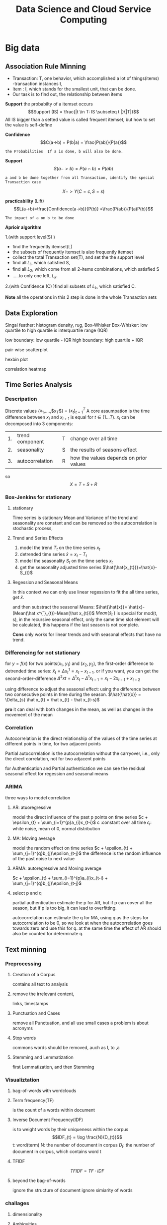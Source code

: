 #+TITLE: Data Science and Cloud Service Computing
#+OPTIONS: num:t
#+STARTUP: overview
* Big data
** Association Rule Minning
- Transaction: T, one behavior, which accomplished a lot of things(items)
  -transaction instances t,
- Item : I, which stands for the smallest unit, that can be done.
- Our task is to find out, the relationship between items

*Support*
the probabilty of a itemset occurs
$$Support (IS) = \frac{|t \in T: IS \subseteq t |}{|T|}$$
All IS bigger than a setted value is called frequent itemset,
but how to set the value is self-define



*Confidence*
$$C(a->b) = P(b|a) = \frac{P(ab)}{P(a)}$$
#+begin_src 
the Probabilities  If a is done, b will also be done.
#+end_src

*Support*
$$S(a->b)=P(a\cap b) = P(ab)$$
#+begin_src 
a and b be done together from all Transaction, identify the special Transaction case
#+end_src

$$X -> Y(C=c, S=s)$$

*practicability* (Lift)
$$L(a->b)=\frac{Confidence(a->b)}{P(b)} =\frac{P(ab)}{P(a)P(b)}$$
#+begin_src 
The impact of a on b to be done
#+end_src


*Aprioir* *algorithm*

1.(with support level(S) )
- find the frequently itemset(L)
- the subsets of frequently itemset is also frequently itemset
- collect the total Transaction set(T), and set the the support level
- find all $L_{1}$, which satisfied S,
- find all $L_{2}$, which come from all 2-items combinations, which satisfied S
- .....to only one left, $L_{k}$.

2.(with Confidence (C) )find all subsets of $L_{k}$, which satisfied C.

*Note* all the operations in this 2 step is done in the whole Transaction sets

** Data Exploration
Singal feather: histogram density, rug, Box-Whisker
Box-Whisker: low quartile to high quartile is interquartile range (IQR)

low boundary: low quartile - IQR
high boundary: high quartile + IQR

pair-wise scatterplot

hexbin plot

correlation heatmap

** Time Series Analysis
*** Descripation
Discrete values  {$x_1$,....,$x_T$} = $(x_t)_{t=1}^T$
A core  assumpation is the time difference between $x_{t}$ and $x_{t+1}$ is equal for $t \in (1...T)$.
$x_{t}$ can be decomposed into 3 components:

| 1. | trend component | T | change over all time                    |
| 2. | seasonality     | S | the results of seasons effect           |
| 3. | autocorrelation | R | how the values depends on  prior values |
so   $$X = T + S + R$$
*** Box-Jenkins for stationary
**** stationary
Time series is stationary
Mean  and Variance of  the trend and seasonality  are constant and can be removed
so the autocorrelation is stochastic process, 
**** Trend and Series Effects
1. model the trend $T_{t}$ on the  time series $x_{t}$
2. detrended time series $\hat{x}=x_{t}-T_{t}$
3. model the seasonality  $S_{t}$ on the time series $x_{t}$
4. get the seasonality adjusted time series $\hat{\hat{x_{t}}}=\hat{x}-S_{t}$
**** Regession and Seasonal Means
In this context we can only use linear regession to fit the all time series, get $\hat{x}$.

and then substract the seasonal Means: $\hat{\hat{x}}= \hat{x}-(Mean(\hat x^{´}_{t})-Mean(\hat x_{t}))$
$Mean(\hat x^{´}_{t})$ is special for mod(t, s), in the recursive seasonal effect,
only the same time slot element will be calculated, this happens if
the last season is not complete.

*Cons* only works for linear trends and with seasonal effects that have no trend. 

*** Differencing for not stationary
for $y=f(x)$ for two points($x_1$, $y_1$) and ($x_2, y_2$),
the first-order difference to detrended time series:  $\hat x_{t} = \Delta x^{1}_{t}=x_{t}-x_{t-1}$.
or if you want, you can get the second-order-difference
$\Delta^{2}x_{}{t} = \Delta^{1}x_{t}-\Delta^{1}x_{t-1} = x_{t}-2x_{t-1}+x_{t-2}$

using difference to adjust the seasonal effect:
using  the difference  between two consecutive points in time during the season.
$\hat{\hat{x}} = \Delta_{s} \hat x_{t} = \hat x_{t} - \hat x_{t-s}$

*pro* it can deal with both changes in the mean, as well as changes in the movement of the mean

*** Correlation
Autocorrelation is the direct relationship of the values
of the time series at different points in time, for two adjacent points

Partial autocorrelation is the autocorrelation without the carryover,
i.e., only the direct correlation, not  for two adjacent points

for Authentication and Partial authentication we can see the
residual seasonal effect for regession and seasonal means
*** ARIMA
three ways to model correlation
**** AR: atuoregressive
model the direct influence of the past p points on time series
$c + \epsilon_{t} + \sum_{i=1}^{p}a_{i}x_{t-i}$
c :constant over all time
$\epsilon_{t}$: white noise, mean of 0, normal distribution

**** MA: Moving average
model the random effect on time series
$c + \epsilon_{t} + \sum_{j=1}^{q}b_{j}\epsilon_{t-j}$
the difference is the random influence of the past noise to next value 

**** ARMA: autoregressive and Moving average

$c + \epsilon_{t} + \sum_{i=1}^{p}a_{i}x_{t-i} + \sum_{j=1}^{q}b_{j}\epsilon_{t-j}$

**** select p and q
partial authentication estimate the p for AR, but if p can cover all the season,
but if p is too big, it can lead to overfitting.

autocorrelation can estimate the q for MA, using q as the steps for autocorrelation
to be 0, so we look at when the autocorrelation goes towards zero and use this for q.
at the same time the effect of AR should also be counted for determinate q.

** Text minning
*** Preprocessing
**** Creation of a Corpus
contains all text to analysis
**** remove the irrelevant content,
links, timestamps
**** Punctuation and Cases
remove all Punctuation, and all use small cases
a problem is about acronyms
**** Stop words
commons words should be removed, auch as I, to ,a
**** Stemming and Lemmatization
first Lemmatization, and then Stemming
*** Visualiztation
**** bag-of-words with wordclouds
**** Term frequency(TF)
is the count of a words within document
**** Inverse Document Frequency(IDF)
is to weight words by their uniqueness within the corpus
$$IDF_{t} = \log \frac{N}{D_{t}}$$
t: word(term)
N: the number of document in corpus
$D_{t}$: the number of document in corpus, which contains word t

**** TFIDF
$$TFIDF = TF \cdot IDF $$
**** beyond the bag-of-words
ignore the structure of document
ignore simiarity of words

*** challages
**** dimensionality
**** Ambiguities
* Sensor Fusion
** Sensor Dataverarbeitung
Tensor Fehler, Präzision: stochastisch
Richtigkeit: systematisch
** concepts
|----------------+-----------------------------------------------------|
| competitive    | many sensor for the same place für higher accuracy  |
| complementary  | many sensor for many places für higher completeness |
| dead reckoning | errors accumulation over previous knowlegde         |
|----------------+-----------------------------------------------------|

$$ y = H x + e $$
|----------------------+-----------------------------------------------|
| measurement equation | projects the state onto the measurement space |
| y                    | measurement                                   |
| x                    | state                                         |
| H                    | measurement matrix                            |
| e                    | measurement error                             |
|----------------------+-----------------------------------------------|

*Jacobian Matrix* one order

*Hessian Matrix*  two order

*Partial Matrix*
- $$ \frac{\partial}{\partial x}c^{T}x = \frac{\partial}{\partial x}x^{T}c  = c $$
- $$ \frac{\partial}{\partial x}x^{T}Ax = 2 Ax $$
- $$ \frac{\partial}{\partial x}Ax = \frac{\partial}{\partial x}x^{T}A = A $$

* data analysis
** statistical mothode
#+BEGIN_SRC python :results output
  from scipy import stats
  from scipy.stats import norm
  import numpy as np
  import scipy as sp
  print(sp.stats.t.ppf(0.95,6))
  print(norm.cdf([-1,0,1]))
  print(norm.cdf(np.array([-1,0,1])))
  print(norm.mean(), norm.std(), norm.var() )
  print(norm.pdf(0))
  print(norm.cdf(1.96))
  print(norm.ppf(0.975))
  print(norm.cdf(1))
  print(norm.ppf(0.841344746090))
  print(norm.sf(1-norm.cdf(1)))
  print(norm.ppf(0.9))
  print(stats.t.ppf(0.975,3))
  print(stats.t.ppf(0.975,3))

#+END_SRC

#+RESULTS:
#+begin_example
1.9431802803927816
[0.15865525 0.5        0.84134475]
[0.15865525 0.5        0.84134475]
0.0 1.0 1.0
0.3989422804014327
0.9750021048517795
1.959963984540054
0.8413447460685429
1.0000000000886762
0.4369702468636344
1.2815515655446004
3.182446305284263
3.182446305284263
#+end_example

** confidence level interval determinate
#+BEGIN_SRC python
  import numpy as np
  import scipy as sp
  import scipy.stats

  b = [8*x**0 for x in range(200)] + np.random.normal(0, 0.05, (200))


  def t_stastik(data, confidence):
      m, se = np.mean(data), sp.stats.sem(data)
      h = se*sp.stats.t.isf((1-confidence)/2. , df = (len(data)-1) )
      return m, m-h, m+h
  print(" For given data sete we have their mean  with 95% confidence level of region :",t_stastik(b,0.95))

  def mean_confidence_interval(data, confidence):
      m, se = np.mean(data), sp.stats.sem(data)
      h = se*sp.stats.t.ppf((1+confidence)/2.,len(data)-1)
      return m, m-h, m+h
  print('For data the mean  can also  be calcaleted as at 95% confidence level is :', mean_confidence_interval(b, 0.95))


#+END_SRC
** a complete ploted distribution of confidence level on t mode
#+BEGIN_SRC python
  import numpy as np
#  import seaborn as sns
  from scipy import stats
  import matplotlib.pyplot as plt

  np.random.seed(3)
  MU = 64
  sigma = 5
  size = 10
  heights = np.random.normal(MU, sigma,size)
  print("accoding to the mean and deviation we have a example of 10 rondom number : ", heights)

  mean_heights = np.mean(heights)
  deviation_heights = np.std(heights)
  SE = np.std(heights)/np.sqrt(size)

  print('99% confidence interval is :', stats.t.interval(0.99, df = size-1 , loc = mean_heights, scale=SE))
  print('90% confidence interval is :', stats.t.interval(0.90, df = size-1 , loc = mean_heights, scale=SE))
  print('80% confidence interval is :', stats.t.interval(0.80, df = size-1 , loc = mean_heights, scale=SE)) 

#+END_SRC
** a complete ploted distribution
#+BEGIN_SRC python
  import numpy as np

  sample_size = 1000
  heights = np.random.normal(MU, sigma, sample_size)
  SE = np.std(heights)/np.sqrt(sample_size)
  (l,u) = stats.norm.interval(0.95, loc = np.mean(heights), scale = SE)
  print(l,u)
  plt.hist(heights, bins = 20)
  y_height = 5
  plt.plot([l,u], [y_height, y_height], '_', color='r')
  plt.plot(np.mean(heights), y_height, 'o', color= 'b')
  plt.show()

#+END_SRC

#+RESULTS:

** a complete ploted distribution on between region

#+BEGIN_SRC python
  x = np.linspace(-5,5,100)
  y = stats.norm.pdf(x,0,1)
  plt.plot(x,y)
  plt.vlines(-1.96,0,1,colors='r',linestyles='dashed')
  plt.vlines(1.96,0,1,colors='r',linestyles='dashed')
  fill_x = np.linspace(-1.96,1.96,500)
  fill_y = stats.norm.pdf(fill_x, 0,1)
  plt.fill_between(fill_x,fill_y)
  plt.show()

#+END_SRC
** a example from internet
#+BEGIN_SRC python
  import pandas as pd
  from scipy import stats as ss
  data_url = "https://raw.githubusercontent.com/alstat/Analysis-with-Programming/master/2014/Python/Numerical-Descriptions-of-the-Data/data.csv"
  df = pd.read_csv(data_url)
  print(df.describe())
  import matplotlib.pyplot as plt
  pd.options.display.mpl_style = 'default' 
  plt.show(df.plot(kind = 'box'))

#+END_SRC
** 1 2 3 order and gauss fitting
#+BEGIN_SRC python
  import numpy as np
  import matplotlib.pyplot as plt
  from scipy import optimize
  from scipy.optimize import curve_fit


  def f_1_degree(x,A,B):
      return A*x + B

  def f_2_degree(x,A,B,C):
      return A*x**2 + B*x + C

  def f_3_degree(x,A,B,C,D):
      return A*x**3 + B*x**2 + C*x + D


  def f_gauss(x,A,B,sigma):
      return A*np.exp(-(x-B)**2/(2*sigma**2))

  def plot_figure():
      plt.figure()

      x0 = [1,2,3,4,5]
      y0 = [1,3,8,18,36]

      #plot original data
      plt.scatter(x0,y0,25,"red")

      # plot f1
      params_1, pcovariance_1 = optimize.curve_fit(f_1_degree,x0,y0)

      params_f_1, pcovariance_f_1 = curve_fit(f_1_degree,x0,y0)
      x1 = np.arange(0,6,0.01)
      y1 = params_1[0]*x1+params_1[1]
      plt.plot(x1,y1,"blue")
      print("The liear fitting for date is : y = ",params_1[1],"*x + ",params_1[0])
      print("The params uncertainies are:")
      print("a =", params_1[0], "+/-", round(pcovariance_1[0,0]**0.5,3))
      print("b =", params_1[1], "+/-", round(pcovariance_1[1,1]**0.5,3))


      #plot f2
      params_2, pcovariance_2 = curve_fit(f_2_degree,x0,y0)
      x2 = np.arange(0,6,0.01)
      y2 = params_2[0]*x1**2+params_2[1]*x1 + params_2[2]
      plt.plot(x2,y2,"green")
      print("The second order curve fitting for date is : y = " ,params_2[2],"*x² + " ,params_2[1],"*x + ",params_2[0])
      print("The params uncertainies are:")
      print("a =", params_2[0], "+/-", round(pcovariance_2[0,0]**0.5,3))
      print("a =", params_2[0], "+/-", round(pcovariance_2[0,0]**0.5,3))
      print("b =", params_2[1], "+/-", round(pcovariance_2[1,1]**0.5,3))
      print("c =", params_2[2], "+/-", round(pcovariance_2[2,2]**0.5,3))

      #plot f3
      params_3, pcovariance_3 = curve_fit(f_3_degree,x0,y0)
      x3 = np.arange(0,6,0.01)
      y3 = params_3[0]*x1**3+params_3[1]*x1**2 + params_3[2]*x1 + params_3[3]
      plt.plot(x3,y3,"purple")
      print("The second order curve fitting for date is:y =",params_3[3],"*x³+",params_2[2],"*x² + " ,params_2[1],"*x + ",params_2[0])
      print("The params uncertainies are:")
      print("a =", params_3[0], "+/-", round(pcovariance_3[0,0]**0.5,3))
      print("b =", params_3[1], "+/-", round(pcovariance_3[1,1]**0.5,3))
      print("c =", params_3[2], "+/-", round(pcovariance_3[2,2]**0.5,3))
      print("d =", params_3[3], "+/-", round(pcovariance_3[3,3]**0.5,3))

      #plot gauss
      params_gauss, pcovariance_gauss = curve_fit(f_gauss,x0,y0)
      xgauss = np.arange(0,6,0.01)
      ygauss = params_gauss[0]*np.exp(-(xgauss-params_gauss[1])**2/(2*params_gauss[2]**2))
      plt.plot(xgauss,ygauss,"black")
      print("The gauss function curve fitting for date is : y = ",params_gauss[2],"*exp{-(x-",params_gauss[1],")²/(2*sigma²) +",params_gauss[0])
      print("The params uncertainies are:")
      print("a =", params_gauss[0], "+/-", round(pcovariance_gauss[0,0]**0.5,3))
      print("mean =", params_gauss[1], "+/-", round(pcovariance_gauss[1,1]**0.5,3))
      print("std =", params_gauss[2], "+/-", round(pcovariance_gauss[2,2]**0.5,3))
 
    

      plt.title("plot for different fittign")
      plt.xlabel("x")
      plt.ylabel("y")
      plt.show()
      return

  plot_figure()


#+END_SRC
** linear fitting
#+BEGIN_SRC python
  # matplotlib inline
  import matplotlib.pyplot as plt;
  import numpy as np;
  from scipy import integrate
  from scipy.optimize import curve_fit
  import math

  #1. x axis coordinnat for 10 points data
  xmin=0.01; xmax=2; pts = 10;
  xx = np.linspace(xmin, xmax, pts);

  #2. y axis coordinnat for 10 points data
  rho = np.sqrt(1/xx) + 0.5*np.exp(xx)*xx**2;

  #plot the original data
  plt.plot(xx, rho, 'bo', label='Original data')

  #3. x axis coordinnat for 200 points fitting
  x_fine = np.linspace(xmin, xmax, 200);

  #fiting
  params, cov = np.polyfit(xx, rho, 1, cov=True)

  #to reconstruct the linear function
  bestfit_rho = params[0]*x_fine + params[1]
  plt.plot(x_fine, bestfit_rho, 'r-', lw=2, label='One order of linear fit');

  print(params)



#+END_SRC
** linear fitting with ployfit

#+BEGIN_SRC python
  # matplotlib inline
  import matplotlib.pyplot as plt;
  import numpy as np;
  from scipy import integrate
  from scipy.optimize import curve_fit
  import math

  #1. x axis coordinnat for 10 points data
  xmin=0.01; xmax=2; pts = 10;
  xx = np.linspace(xmin, xmax, pts);

  #2. y axis coordinnat for 10 points data
  rho = np.sqrt(1/xx) + 0.5*np.exp(xx)*xx**2;

  #plot the original data
  plt.plot(xx, rho, 'bo', label='Original data')

  #3. x axis coordinnat for 200 points fitting
  x_fine = np.linspace(xmin, xmax, 200);

  #fiting  it can be any order 
  params, cov = np.polyfit(xx, rho, 4, cov=True);
  p = np.poly1d(params)
  plt.plot(x_fine, p(x_fine), 'g-', lw=2, label='The Best poly1d fit');

  print(params)
  plt.xlabel('$x$');
  plt.ylabel(r'$\rho$');
  plt.legend(fontsize=13);
  plt.show()


#+END_SRC

* Hadoop
** one node installation
*** .bashrc
#+begin_src
export HADOOP_HOME=/home/cloud/hadoop-3.3.1
export HADOOP_INSTALL=$HADOOP_HOME
export HADOOP_MAPRED_HOME=$HADOOP_HOME
export HADOOP_COMMON_HOME=$HADOOP_HOME
export HADOOP_HDFS_HOME=$HADOOP_HOME
export YARN_HOME=$HADOOP_HOME
export HADOOP_COMMON_LIB_NATIVE_DIR=$HADOOP_HOME/lib/native
export PATH=$PATH:$HADOOP_HOME/sbin:$HADOOP_HOME/bin
export HADOOP_OPTS"-Djava.library.path=$HADOOP_HOME/lib/nativ"
#+end_src

*** $HADOOP_HOME/etc/hadoop/hadoop-env.sh
append to end
#+begin_src
export JAVA_HOME=/usr/lib/jvm/java-8-openjdk-amd64
#+end_src

*** $HADOOP_HOME/etc/hadoop/core-site.xml
in configuration
#+begin_src
   <property>
        <name>hadoop.tmp.dir</name>
        <value>/home/cloud/tmpdata</value>
        <description>A base for other temporary directories.</description>
    </property>
    <property>
        <name>fs.default.name</name>
        <value>hdfs://localhost:9000</value>
        <description>The name of the default file system></description>
    </property>
#+end_src

*** $HADOOP_HOME/etc/hadoop/hdfs-site.xml
in configuration
#+begin_src
<property>
  <name>dfs.data.dir</name>
  <value>/home/cloud/dfsdata/namenode</value>
</property>
<property>
  <name>dfs.data.dir</name>
  <value>/home/cloud/dfsdata/datanode</value>
</property>
<property>
  <name>dfs.replication</name>
  <value>1</value>
</property>
#+end_src

*** $HADOOP_HOME/etc/hadoop/mapred-site.xml
in configuration
#+begin_src
<property>
  <name>mapreduce.framework.name</name>
  <value>yarn</value>
</property>
#+end_src

*** $HADOOP_HOME/etc/hadoop/yarn-site.xml
#+begin_src
<property>
  <name>yarn.nodemanager.aux-services</name>
  <value>mapreduce_shuffle</value>
</property>
<property>
  <name>yarn.nodemanager.aux-services.mapreduce.shuffle.class</name>
  <value>org.apache.hadoop.mapred.ShuffleHandler</value>
</property>
<property>
  <name>yarn.resourcemanager.hostname</name>
  <value>127.0.0.1</value>
</property>
<property>
  <name>yarn.acl.enable</name>
  <value>0</value>
</property>
<property>
  <name>yarn.nodemanager.env-whitelist</name>
  <value>JAVA_HOME,HADOOP_COMMON_HOME,HADOOP_HDFS_HOME,HADOOP_CONF_DIR,CLASSPATH_PERPEND_DISTCACHE,HADOOP_YARN_HOME,HADOOP_MAPRED_HOME</value>
</property>
#+end_src

*** init nodename
#+begin_src
cd hadoop-3---
hdfs namenode -format
cd sbin
./start-dfs.sh
./start-yarn.sh
jps
#+end_src

** 3 node installation
*** GWDG deployment
|----------------+-------------+-----------------+-------------------|
| software       | .1          | .10             | .19               |
|----------------+-------------+-----------------+-------------------|
| hadoop         | hadoop1     | hadoop2         | hadoop3           |
|----------------+-------------+-----------------+-------------------|
| hostname       | project     | q3lb            | q3l               |
|----------------+-------------+-----------------+-------------------|
| HDFS Namenode  | NameNode    |                 | SecondaryNameNode |
| HDFS DataNode  | DataNode    | DataNode        | DataNode          |
|----------------+-------------+-----------------+-------------------|
| YARN ResourceM |             | ResourceManager |                   |
| YARN NodeM     | NodeManager | NodeManager     | NodeManager       |
|----------------+-------------+-----------------+-------------------|
*** .bashrc
#+begin_src
export HADOOP_HOME=/home/cloud/hadoop-3.3.1
export HADOOP_INSTALL=$HADOOP_HOME
export HADOOP_MAPRED_HOME=$HADOOP_HOME
export HADOOP_COMMON_HOME=$HADOOP_HOME
export HADOOP_HDFS_HOME=$HADOOP_HOME
export YARN_HOME=$HADOOP_HOME
export HADOOP_COMMON_LIB_NATIVE_DIR=$HADOOP_HOME/lib/native
export PATH=$PATH:$HADOOP_HOME/sbin:$HADOOP_HOME/bin
export HADOOP_OPTS"-Djava.library.path=$HADOOP_HOME/lib/nativ"
#+end_src

*** $HADOOP_HOME/etc/hadoop/hadoop-env.sh
append to end
#+begin_src
export JAVA_HOME=/usr/lib/jvm/java-8-openjdk-amd64
#+end_src
*** $HADOOP_HOME/etc/hadoop/core-site.xml
in configuration

#+begin_src
   <property>
        <name>hadoop.tmp.dir</name>
        <value>/home/cloud/hadoop-3.3.1/data</value>
        <description>A base for other temporary directories.</description>
    </property>
    <property>
        <name>fs.default.name</name>
        <value>hdfs://hostname:9000</value> watch out for inter floatip for localhost 
        <description>The name of the default file system></description>
    </property>
#+end_src
*** $HADOOP_HOME/etc/hadoop/hdfs-site.xml
in configuration
#+begin_src
<property>
  <name>dfs.data.dir</name>
  <value>/home/cloud/hahoop-3.3.1/dfsdata/namenode</value>
</property>
<property>
  <name>dfs.data.dir</name>
  <value>/home/cloud/hahoop-3.3.1/dfsdata/datanode</value>
</property>
<property>
  <name>dfs.replication</name>
  <value>3</value>
</property>
<property>
  <name>dfs.namenode.http-address</name>
  <value>*inter floatip:9870*</value>
</property>
<property>
  <name>dfs.namenode.secondary.http-address</name>
  <value>inter floatip:9868</value>
</property>



#+end_src
*** $HADOOP_HOME/etc/hadoop/yarn-site.xml
#+begin_src
<property>
  <name>yarn.nodemanager.aux-services</name>
  <value>mapreduce_shuffle</value>
</property>
<property>
  <name>yarn.nodemanager.aux-services.mapreduce.shuffle.class</name>
  <value>org.apache.hadoop.mapred.ShuffleHandler</value>
</property>
<property>
  <name>yarn.resourcemanager.hostname</name>
  <value>*inter floatip*</value>
</property>
<property>
  <name>yarn.acl.enable</name>
  <value>0</value>
</property>
<property>
  <name>yarn.nodemanager.env-whitelist</name>
  <value>JAVA_HOME,HADOOP_COMMON_HOME,HADOOP_HDFS_HOME,HADOOP_CONF_DIR,CLASSPATH_PERPEND_DISTCACHE,HADOOP_YARN_HOME,HADOOP_MAPRED_HOME</value>
</property>
#+end_src
*** $HADOOP_HOME/etc/hadoop/mapred-site.xml
in configuration
#+begin_src
<property>
  <name>mapreduce.framework.name</name>
  <value>yarn</value>
</property>
#+end_src
*** $HADOOP_HOME/etc/hadoop/wores
gwdg01
gwdg10
gwdg19
*** init nodename
#+begin_src
cd hadoop-3---
xsycn etc/hadoop
hdfs namenode -format
cd sbin
./start-dfs.sh
./start-yarn.sh
jps
#+end_src

** command
general comands
#+begin_src 
hdfs dfs -ls /
hdfs dfs -chmod 777 /testFolder
hdfs dfs -cat /tesFolder/text.txt
hdfs dfs -get hdfspath localpath
hdfs dfs -put localpath hdfspath
hdfs dfsadmin -report
hdfs fsck /
#+end_src

word example
#+begin_src 
hadoop jar share/hadoop/mapreduce/hadoop-mapreduce-examples-3.3.1.jar wordcount /input /output/
hadoop fs -cat /output/part-r-00000
cd output
hadoop fs -getmerge /hpda04-2.3-output/ out
cat out
#+end_src

** map()
map(fun <key1, val1>) -> list(<key2, val2>)
to a list of key-value pairs
all elemenet in list must have the same type
** Schuffle
schuffle(list(<key2, val2>)) -> list(<key2, list(val2)>)
** reduce
reduce (fun, list(<key2, list(val2)>)) -> list(val3)

** Limitation
1, multiple map() and reduce() must be manually specified
2, intermediary results has to be written to  the HDFS, not on memory
iterative algorithms are not very efficient with Hadoop.

* HDFS
** descripation
Hadoop distributed file system
Namenode vs Datanodes

1, high throughout with low latency
2, support large file
3, locally computation in Node, less transfer zwischen Nodes
4, resilient design for hardware failurs

* YARN
Yet Another Resource Negotiator
Resource Manager vs NodeManager
Resource Manager avoid overutilization and underutilization
The NodeManager execute tasks on the local resources
1, Client send a requirement to Resource Manager
2, Resource manager allocate container in Node Manager
3, Container in Node Manager start the application Master
4, Application Master require Resource from Resoure Manager
5, as the required Resoure is allocated, application master start the Application
* Spark
** 3 node installation
*** GWDG deployment
|----------------+-------------+-----------------+-------------------|
| floatip        | .1          | .10             | .19               |
|----------------+-------------+-----------------+-------------------|
| hostname       | gwdg01      | gwdg10          | gwdg19            |
|----------------+-------------+-----------------+-------------------|
| ip             | .8          | .5              | .10               |
|----------------+-------------+-----------------+-------------------|
| HDFS Namenode  | NameNode    |                 | SecondaryNameNode |
| HDFS DataNode  | DataNode    | DataNode        | DataNode          |
|----------------+-------------+-----------------+-------------------|
| YARN ResourceM |             | ResourceManager |                   |
| YARN NodeM     | NodeManager | NodeManager     | NodeManager       |
|----------------+-------------+-----------------+-------------------|
*** .bashrc
#+begin_src

#+end_src

** descripation
results do not  need to save in HDFS, it support in memory  executation.
Resilient Distributed Datasets RDDS
DataFrame from SparkSQL

** scala
can from binary file
can from source file
can from IDEA blugin
can from spark installation

** install
*** from source
this is a full eco system, can build a cluster by my own,
with embended scala
*** from pip
my Prof can also build a eco system in pip download file, with config in  master:
spark-submit --deploy-mode --master yarn test.py
But I can't, I can even not find conf file in pip file for pyspark,
if you still want to consturcte a cluster, use spark installation from source file,
like following

** single  master node configuration with
#+begin_src sh :results output
cat ~/Documents/spark/myown/test.py
#+end_src
#+RESULTS:
 from pyspark.sql import SparkSession
 spark = SparkSession.builder.appName("examples").getOrCreate()
 
print("hello world")

#+begin_src 
cd .../spark
./sbin/start-all
curl localhost:8080(spark-url for master)
./bin/spark-submit --master spark-url ./myown/test.py
#+end_src
test.py will be executed 

#+begin_src 
./bin/pyspark --master spark-url 
#+end_src
will open  a terminal with master configuration

** pyspark
#+begin_src
cd spark
bin/spark-submit examples/src/main/python/wordcount.py testtext.txt &> output.txt
#+end_src

* High performance Data Analysis
** concepts
High performance Data Analysis:
with parallel processing to quickly find the insights from extremely large data sets
** Chap01 overview
*** Distributed System
1. Definiation:
- Components separate located
- communicatation through passing massage between components

2. Characteristics:
- own memory
- concurrency
- locks

3. Applcation:
- cloud compuation
- internet of Things

4. Algorithm:
Consensus, Repication

5. Challages:
- Programm
- resource sharing

*** Levels of parallelism
Bit-level, Instruction level, Data level, Task level
*** Name typical applications for high-performance data analytics
1. weather forecast
2. Simulating  kernel fusion,  tokamak reactor
*** Distinguish HPDA from D/P/S computing and how these topics blend
Stricter than distributed system( strongly scalling: weak scalling)
*** Describe use-cases and challenges in the domain of D/P/S computing
Recommendation engine
*** Describe how the scientific method relies on D/P/S computing
Simulation models real systems to gain new insight
Big Data Analytics extracts insight from data
*** Name big data challenges and the typical workflow
how to deal with big data(5Vs)
Raw-> Descriptive -> Diagnostics -> Predictive -> Prescriptive
*** Recite system characteristics for distributed/parallel/computational science
*** Sketch generic D/P system architectures
** Chap02  DataModels & Data Processing Strategies
*** Define important terminology for data handling and data processing
Raw data, semantic normalization, Data management plan, Data life cycle,
data governance,  data provenance...
*** Sketch the ETL process used in data warehouses
extract from a source database,
transform with controlling, error and missing treatment, change the layout to fit
loading, integrate them into data warehouses for user
*** Sketch a typical HPDA data analysis workflow
classical: discovery, integration, exploitation
in high level,  with  SQL, java, scala, Python, with parallelism for data Exploration
*** Sketch the lambda architecture
Lambda architecture is a concept for enabling real-time processing and batch methods together.
batch layer(large scala) + serving layer
speed layer(read time)
*** Construct suitable data models for a given use-case and discuss their pro/cons
*** Define relevant semantics for data
*** data models
Concurrency, Durability, Consensus,
- relational model
- Clumnar Model (combinded relational model)(HBase)
- key-value model (BigTable)
- Documents model (MongoDB)
- Graph
** Chap03 Databases and DataWarehouses
*** relatation model 
**** Cardinality
- one to one
- one to many
- many to many
**** Normalization Form
reduces dependencies, prevents inconsistency, save space
- 1NF:  no collections in row tuples
- 2NF: no redundancy (entities of many-to-many relations are stored in separate tables)
- 3NF: no dependence between columns
- 4NF: no multiplie relationships in one table(not good for big data)
**** group by
it's done with Aggregatation(in sql or in python, both)
**** join
cross join: Cartesian product of two tables
natural jon: all combinations that are equal on their common attributes
inner join: only all condition satisfied
left join: condition strict on left
right join: condition strict on right
full join
**** Transactions
ACID
*** Define Database, DBMS, and Data Warehouse
- an organized collection of data
- software application for user to use the collected data
- a system used for reporting and data analysis,  with multidimensional data cube
*** Create a relational model for a given problem
*** Draw an ER(Entity Relational) diagram for a given relational model (and vice versa)
*** Normalize a small relational model into a redundant-free model
*** List the result of an inner join of two tables to resolve relationships
*** Formulate SQL queries for a relational model
*** Create a Star-Schema from a relational model (and formulate queries)
*** Sketch the operations for an OLAP cube
- Slice
- Dice
- Roll up
- Pivot
*** Appraise the pro/cons of OLAP vs. traditional relational model
Star-Schema: pro: simplification of query and performancd gain, emulates OLAP cube
start-Schema: cons: data integrity is not guaranteed, no natural support of many to many relations, 
*** Describe DBMS optimizations: index, bulk loading, garbage cleaning
** Chap04 Distributed Storage and Processing with Hadoop
*** hadoop
map: filter and convert all input into key-value tuples
reduce: receives all tuples with the same keys, accumulated
*** Describe the architecture and features of Apache Hadoop
- HDFS and MapReduce executation engine
- High availability,
- automatic recovery
- Replication of data
- Parallel file access
- Hierarchical namespace
- Rack-awareness
*** Formulate simple algorithms using the MapReduce programming model
*** Justify architectural decisions made in Apache Hadoop
*** Sketch the execution phases of MapReduce and describe their behavior
1. distributed code
2. determine fiels
3. map
4. combine
5. shuffle
6. partition
7. reduce
8. output
*** Describe limitations of Hadoop1 and the benefits of Hadoop2 with TEZ
- Allow modelling and execution of data processing logic
- Reconfigure dataflow graph based on data sizes and target load
- Controlled by vertex management modules
- Task and resource aware scheduling
- Pre-launch and re-use containers and caching intermediate results
- Everyone has to wait for the prozess between mapping and reducing
*** Sketch the parallel file access performed by MapReduce jobs

** Chap05 Big Data SQL using Hive
*** Compare the execution model of SQL in an RDBMS with Hive
- Table: Like in relational databases with a schema
- Partitions: table key determining the mapping to directories
- Buckets/Clusters: Data of partitions are mapped into files
  
*** Justify the features of the ORC format(Optimized Row Columnar)
 - Light-weight index stored within the file
 - Compression based on data type
 - Concurrent reads of the same file
 - Split files without scanning for markers
 - Support for adding/removal of fields
 - Partial support of table updates
 - Partial ACID support (if requested by users)
*** Apply a bloom filter on example data
Identify if an element is a member of a set with n elements
Allow false positives but not false negatives
*** Describe how tables are generally mapped to the file system hierarchy and optimizations
*** Describe how data sampling can be optimizing via the mapping of tables on HDFS
*** Sketch the mapping of a (simple) SQL query to a MapReduce job
** Chap06
*** Create a Columnar Data Model (for HBase) for a given use case
*** Justify the reasons and implications behind the HBase storage format
- medium-size object,
- stored by row key,
- cell data is kept in store files on HDFS,
- Encoding can optimize storage space

  + row keys and date
  + column family
  + Reading data
*** Describe how HBase interacts with Hive and Hadoop
*** Describe the features and namespace handling in Zookeeper
*** Create a Document Data Model (for MongDB) for a given use case
*** Provide example data (JSON) for the MongoDB data model and the queries
*** Sketch the mapping of keys to servers in MongoDB and HBase
*** Select and justify a suitable shard key for a simple use case
** Chap07
*** Define in-memory processing
Processing of data stored in memory
- Data will fit in memory
- Additional persistency is required
- Fault-tolerance is mandatory
*** Describe the basic data model of Apache Spark and the SQL extension
it based on RDDs, which are immutable tuples, (Resilient Distributed Datasets)
Computation is programmed by transformation,
lazy evaluation, all computaion is deferred until needed by actions
*** Program a simple data flow algorithm using Spark RDDs
nums = sc.parallelize(arange(1,100000))
r1 = nums.filter(lambda x: (x%2) == 1)
r1 = r1.map(lambda x:(x, x**2))
r1. = r1.reduce(lambda a,b :a * b)
*** Sketch the architecture of Spark and the roles of its components
- Transformation: map, filter, union, pipe, groupbykey, join
- Actions: reduct, count, token, frist
- Schuffle: repartation
*** Describe the execution of a simple program on the Spark architecture
** Chap08
*** Define stream processing and its basic concepts
Application for real-time continuous stream-computation for high-velocity data
Stream groupings defines how tuples are transferred
*** Describe the parallel execution of a Storm topology
the graph of the calculation represented as network,
the parallelism (tasks) is statically defined for a topology
*** Illustrate how the at-least-once processing semantics is achieved via tuple tracking
one tuple may be executed multiple time, and if error occurs, tuple restarted from Spout
 - each tuple has a tuple ID
 - Acker tracks tuple ID with hashing map
 - Ack execute each step with XOR of all derived tuple ID, if it retures value 0, retart from Spout agin
*** Describe alternatives for obtaining exactly-once semantics and their challenges
- each tuple is executed exactly once,
- provide idempotent operations
- Execute tuples strongly ordered to avoid replicated execution
- Use Storm’s transactional topology(processing phase, commit phase[stong ordering])
*** Sketch how a data flow could be parallelized and distributed across CPU nodes on an example
** Chap09
** Chap10
*** List example problems for distributed systems
Reliable broadcast, Atomic commit, Consensus, Leader election, Replication
*** Sketch the algorithms for two-phase commit 
Prepare phase, Commit phase
*** consistent hashing
manage the key/value data in distributed system
load balancing, and faul tolerant
*** Discuss semantics  when designing distributed systems
Consistency(atomicity, visibility, isolation)
Availability(Robustness, Scalability, Partition)
Durability
*** Discuss  limitations when designing distributed systems
CAP(Consistency, Available, Partition tolerance) can't meet together in a DS
*** Explain the meaning of the CAP-theorem
*** Sketch the 3-tier architecture
Presentation, Application precessing, Data management
*** Design systems using the RESTful architecture
Simplicity of the interface, Portability, Cachable, Tracable
*** Describing relevant performance factors for HPDA
Time, cost, energie, Productivity
*** Listing peak performance of relevant components
Computation, Communicatation, Input/Output devices
*** Assessing /Judging observed application performance
- Estimate the workload
- Compute the workload throughout per node, W
- Compute the Hardware capabilities P
E = W / P  
** Chap11
*** Sketching the visual analytics workflow
*** Listing optical illusions
Color, Size&Shape, Moving,Interpretation of objects,
*** Listing 5 goals of graphical displays
- show the data
- induce the viewer to think about the substance
- present many numbers in a small space
- make large data sets coherent
- serve a reasonably clear purpose
- be closely integrated with the statistical
*** Discuss the 4 guidelines for designing graphics on examples
- Use the right visualization  for data types
- Use building blocks for graphics (known plot styles)
- Reduce information to the essential part to be communicated
- Consistent use of building blocks and themes (retinal properties)
*** Describe the challenges when analyzing data
- large data volumes and velocities
- complex system and storage topologies
- understand the system behavior is difficult
- data movement of memory and CPU is costly
*** Discuss the benefit of in-situ and in-transit data analysis
- in-situ: analyze results while the applications is still running
- in-transit: analyze data while it is on the IO path
- interact with application while it runs

** Chap12
*** Sketch a typical I/O stack
*** Develop a NetCDF data model for a given use case
*** Compare the performance of different storage media
*** Sketch application types and access patterns
*** Justify the use for I/O benchmarks
Can use simple/understandable sequence of operations
May use a pattern like a realistic workloads
Sometimes only possibility to understand hardware capabilities
*** Describe an I/O performance optimization technique
Read-ahead, write-behind, async-IO
*** Describe a strategy for trustworthy benchmark result
single-shot: acceptance test
periodically: regression test
** 03-01
#+begin_src sql :engine postgresql :dbhost localhost :dbuser postgres :dbpassword du :database postgres :dbport 5432
    drop table if exists WikipediaArticles ;
    create table WikipediaArticles (
    id int,
    title varchar(50), 
    text varchar(50),
    category varchar(50),
    link int
    ) ;
    \d wikipediaarticles;
#+end_src

#+RESULTS:
| DROP TABLE                       |                       |           |          |         |
|----------------------------------+-----------------------+-----------+----------+---------|
| CREATE TABLE                     |                       |           |          |         |
| Table "public.wikipediaarticles" |                       |           |          |         |
| Column                           | Type                  | Collation | Nullable | Default |
| id                               | integer               |           |          |         |
| title                            | character varying(50) |           |          |         |
| text                             | character varying(50) |           |          |         |
| category                         | character varying(50) |           |          |         |
| link                             | integer               |           |          |         |


#+begin_src sql :engine postgresql :dbhost localhost :dbuser postgres :dbpassword du :database postgres :dbport 5432
  drop table if exists linkarticles ;
      create table linkarticles (
      id int,
      linked int
   ) ;
#+end_src

#+RESULTS:
| DROP TABLE   |
|--------------|
| CREATE TABLE |



#+begin_src sql :engine postgresql :dbhost localhost :dbuser postgres :dbpassword du :database postgres :dbport 5432
  delete from wikipediaarticles where id = 1;
  insert into WikipediaArticles (id, title, text, category, link) values (1, 'math', 'mathematics and nature and nature', 'nature', 1) ;
  delete from wikipediaarticles where id = 2;
  insert into WikipediaArticles (id, title, text, category, link) values (2, 'phy', 'physics', 'nature', 2) ;
  delete from wikipediaarticles where id = 3;
  insert into WikipediaArticles (id, title, text, category, link) values (3, 'chemie', 'chemistry', 'science', 3) ;
  delete from wikipediaarticles where id = 4;
  insert into WikipediaArticles (id, title, text, category, link) values (4, 'bio', 'biology', 'science', 4) ;
  select * from wikipediaarticles ;
#+end_src

#+RESULTS:
| DELETE 0   |        |                                   |          |      |
|------------+--------+-----------------------------------+----------+------|
| INSERT 0 1 |        |                                   |          |      |
| DELETE 0   |        |                                   |          |      |
| INSERT 0 1 |        |                                   |          |      |
| DELETE 0   |        |                                   |          |      |
| INSERT 0 1 |        |                                   |          |      |
| DELETE 0   |        |                                   |          |      |
| INSERT 0 1 |        |                                   |          |      |
| id         | title  | text                              | category | link |
| 1          | math   | mathematics and nature and nature | nature   |    1 |
| 2          | phy    | physics                           | nature   |    2 |
| 3          | chemie | chemistry                         | science  |    3 |
| 4          | bio    | biology                           | science  |    4 |


#+begin_src sql :engine postgresql :dbhost localhost :dbuser postgres :dbpassword du :database postgres :dbport 5432
  delete from linkarticles where id = 1;
  insert into Linkarticles (id, linked) values (1, 2) ;
  insert into Linkarticles (id, linked) values (1, 3) ;
  delete from linkarticles where id = 2;
  insert into Linkarticles (id, linked) values (2, 3) ;
  delete from linkarticles where id = 3;
  insert into Linkarticles (id, linked) values (3, 4) ;
  delete from linkarticles where id = 4;
  insert into Linkarticles (id, linked) values (4, 1) ;
  select * from linkarticles ;
#+end_src

#+RESULTS:
| DELETE 0   |        |
|------------+--------|
| INSERT 0 1 |        |
| INSERT 0 1 |        |
| DELETE 0   |        |
| INSERT 0 1 |        |
| DELETE 0   |        |
| INSERT 0 1 |        |
| DELETE 0   |        |
| INSERT 0 1 |        |
| id         | linked |
| 1          |      2 |
| 1          |      3 |
| 2          |      3 |
| 3          |      4 |
| 4          |      1 |


#+begin_src sql :engine postgresql :dbhost localhost :dbuser postgres :dbpassword du :database postgres :dbport 5432
select * from wikipediaarticles where title = 'phy';
#+end_src

#+RESULTS:
| id | title | text    | category | link |
|----+-------+---------+----------+------|
|  2 | phy   | physics | nature   |    2 |


#+begin_src sql :engine postgresql :dbhost localhost :dbuser postgres :dbpassword du :database postgres :dbport 5432
  select * from wikipediaarticles where id in
   (select linked from linkarticles where id in
    (select id from wikipediaarticles where title = 'math')
  );

#+end_src

#+RESULTS:
| id | title  | text      | category | link |
|----+--------+-----------+----------+------|
|  2 | phy    | physics   | nature   |    2 |
|  3 | chemie | chemistry | science  |    3 |


#+begin_src sql :engine postgresql :dbhost localhost :dbuser postgres :dbpassword du :database postgres :dbport 5432
  select count(*) , linked from linkarticles group by linked;
#+end_src

#+RESULTS:
| count | linked |
|-------+--------|
|     2 |      3 |
|     1 |      4 |
|     1 |      2 |
|     1 |      1 |


#+begin_src sql :engine postgresql :dbhost localhost :dbuser postgres :dbpassword du :database postgres :dbport 5432
  select unnest(string_to_array('this is is is a test', ' '))
#+end_src

#+RESULTS:
| unnest |
|--------|
| this   |
| is     |
| is     |
| is     |
| a      |
| test   |


#+begin_src sql :engine postgresql :dbhost localhost :dbuser postgres :dbpassword du :database postgres :dbport 5432
select id,  unnest(string_to_array(text , ' ')) as word, count(*) from WikipediaArticles group by id, word
#+end_src

#+RESULTS:
| id | word        | count |
|----+-------------+-------|
|  4 | biology     |     1 |
|  3 | chemistry   |     1 |
|  2 | physics     |     1 |
|  1 | nature      |     2 |
|  1 | and         |     2 |
|  1 | mathematics |     1 |



#+begin_src sql :engine postgresql :dbhost localhost :dbuser postgres :dbpassword du :database postgres :dbport 5432
  select * from wikipediaarticles where category = 'science';
#+end_src

#+RESULTS:
| id | title  | text      | category | link |
|----+--------+-----------+----------+------|
|  3 | chemie | chemistry | science  |    3 |
|  4 | bio    | biology   | science  |    4 |

** 03-02
#+BEGIN_SRC  dot :file ./foto/hpdas03-02.png
  digraph diagramm {
    WikipediaArticles  -> id
    WikipediaArticles  -> Title
    WikipediaArticles  -> Text
    WikipediaArticles  -> Category
    WikipediaArticles  -> Links
    Links  -> linkarticles
    linkarticles -> lid
    linkarticles -> linked
  }

#+END_SRC

#+RESULTS:
[[file:./foto/hpdas03-02.png]]

** 04-01
*** mapper and reducer in own
#+begin_src python
  def mapper(key, value):
    words = key.split()
    for word in words:
      Wmr.emit(word, 1)

  def mapper(key, value):
    words = key.split()
    for word in words:
      Wmr.emit("s", stem(word), 1)
    for word in words:
      Wmr.emit("l", lemmatize(word), 1)

    
  def reducer(key, values):
    count = 0
    for value in values:
      count += int(value)
      Wmr.emit(key, count)

#+end_src

*** sql
#+begin_src sh
  cat ~/Documents/hpda0404.csv 
#+end_src

#+RESULTS:

#+begin_src sql :engine postgresql :dbhost localhost :dbuser postgres :dbpassword du :database postgres :dbport 5432
  drop table if exists hpda0401 ;

  create table hpda0401 (
  num int,
  germany varchar(10),
  english varchar(10),
  chinese varchar(10),
  listed int
  ) ;

  insert into hpda0401 (num, germany, english, chinese, listed) values (1, 'eins', 'one','一', 1);
  insert into hpda0401 (num, germany, english, chinese, listed) values (2, 'zwei', 'two','二', 1);
  insert into hpda0401 (num, germany, english, chinese, listed) values (3, 'drei', 'three','三', 2);
  insert into hpda0401 (num, germany, english, chinese, listed) values (6, 'sechs', 'six','六', 2);

  select germany from hpda0401 where  germany = 'zwei';

  select listed, sum(num) as mysum from hpda0401 group by listed;
#+end_src

#+RESULTS:
| DROP TABLE   |       |
|--------------+-------|
| CREATE TABLE |       |
| INSERT 0 1   |       |
| INSERT 0 1   |       |
| INSERT 0 1   |       |
| INSERT 0 1   |       |
| germany      |       |
| zwei         |       |
| listed       | mysum |
| 2            |     9 |
| 1            |     3 |

*** select
#+begin_src python  :results output
  import csv
  from functools import reduce
  path = "/home/si/Documents/hpda0404.csv"
  data = []
  with open(path) as f:
      records = csv.DictReader(f)
      for row in records:
          data.append(row)
      print(data)


  mapiter = map(lambda x: x["germany"], data)
  maplist = [ele for ele in mapiter]
  print(maplist)    

  filteriter = filter(lambda x: x=="zwei", maplist)
  filterlist = [ele for ele in filteriter]
  print("select germany WHERE germany == zwei :", filterlist)

#+end_src

#+RESULTS:
: [{'num': '1', 'germany': 'eins', 'english': 'one', 'chinese': '一', 'listed': '1'}, {'num': '2', 'germany': 'zwei', 'english': 'two', 'chinese': '二', 'listed': '1'}, {'num': '3', 'germany': 'drei', 'english': 'three', 'chinese': '三', 'listed': '2'}, {'num': '6', 'germany': 'sechs', 'english': 'six', 'chinese': '六', 'listed': '2'}]
: ['eins', 'zwei', 'drei', 'sechs']
: select germany WHERE germany == zwei : ['zwei']

*** summation
#+begin_src python  :results output
  import csv
  from functools import reduce
  path = "/home/si/Documents/hpda0404.csv"
  data = []
  with open(path) as f:
      records = csv.DictReader(f)
      for row in records:
          data.append(row)
      print(data)


  iters = map(lambda x: x["listed"], data)
  iterslist = [ele for ele in iters]
  iterset = set(iterslist)
  print("grouped by ", iterset)

  dic = {}
  for i in iterset:
      temp = []
      for d in data:
          for (j, n) in [b for b in map(lambda x: (x["listed"],x["num"]), [d])]:
              if i == j:
                  temp.append(int(n))
      reduer = reduce(lambda x, y:x+y, temp)
      dic[i]= reduer

  print("sum (num) GROUP) BY listed : ", dic)
#+end_src

#+RESULTS:
: [{'num': '1', 'germany': 'eins', 'english': 'one', 'chinese': '一', 'listed': '1'}, {'num': '2', 'germany': 'zwei', 'english': 'two', 'chinese': '二', 'listed': '1'}, {'num': '3', 'germany': 'drei', 'english': 'three', 'chinese': '三', 'listed': '2'}, {'num': '6', 'germany': 'sechs', 'english': 'six', 'chinese': '六', 'listed': '2'}]
: grouped by  {'1', '2'}
: sum (num) GROUP) BY listed :  {'1': 3, '2': 9}

*** join
#+begin_src sh
  cat ~/Documents/hpda0404a.csv 
  cat ~/Documents/hpda0404b.csv
#+end_src

#+RESULTS:
| id | germany | english | chinese | listed |
|  1 | eins    | one     | 一      |      1 |
|  2 | zwei    | two     | 二      |      1 |
|  3 | drei    | three   | 三      |      2 |
|  6 | sechs   | six     | 六      |      2 |
| id | fan     |         |         |        |
|  1 | une     |         |         |        |
|  3 | trois   |         |         |        |
|  4 | quatre  |         |         |        |
|  8 | huit    |         |         |        |

#+begin_src python  :results output
  import csv
  from functools import reduce
  path1 = "/home/si/Documents/hpda0404a.csv"
  path2 = "/home/si/Documents/hpda0404b.csv"
  data1 = []
  with open(path1) as f:
      records = csv.DictReader(f)
      for row in records:
          data1.append(row)
      print(data1)

  data2 = []
  with open(path2) as f:
      records = csv.DictReader(f)
      for row in records:
          data2.append(row)
      print(data2)    


  for a in data1:
      aid = [y for y in map(lambda x: x["id"], [a])]
      for b in data2:
          bid = [y for y in map(lambda x: x["id"], [b])]
          if aid == bid:
              (af1, bf2) = ([y for y in map(lambda x: x["germany"], [a])], [y for y in map(lambda x: x["fan"], [b])])
              print(af1, bf2)

#+end_src

#+RESULTS:
: [{'id': '1', 'germany': 'eins', 'english': 'one', 'chinese': '一', 'listed': '1'}, {'id': '2', 'germany': 'zwei', 'english': 'two', 'chinese': '二', 'listed': '1'}, {'id': '3', 'germany': 'drei', 'english': 'three', 'chinese': '三', 'listed': '2'}, {'id': '6', 'germany': 'sechs', 'english': 'six', 'chinese': '六', 'listed': '2'}]
: [{'id': '1', 'fan': 'une'}, {'id': '3', 'fan': 'trois'}, {'id': '4', 'fan': 'quatre'}, {'id': '8', 'fan': 'huit'}]
: ['eins'] ['une']
: ['drei'] ['trois']

** 04-02
*** 2.1
#+begin_src python :results output
  from nltk.stem.snowball import SnowballStemmer
  from nltk.stem import WordNetLemmatizer

  stemmer = SnowballStemmer("english")
  lemmatizer = WordNetLemmatizer()

  file = "/home/si/Documents/hpda0402wordscount.txt"
  sdict = {}
  ldict = {}
  with open(file, "r") as data:
      datas = data.read()
      words = datas.split(' ')
      for word in words:
          sword = stemmer.stem(word)
          lword = lemmatizer.lemmatize(word)
          if sword in sdict:
              sdict[sword] += 1
          else:
              sdict[sword] = 1

          if lword in ldict:
              ldict[lword] += 1
          else:
              ldict[lword] = 1

      print("---------sdict----------------------")
      for (item, key) in sdict.items():
            print(item, key)

      print("---------ldict----------------------")
      for (item, key) in sdict.items():
          print(item, key)


#+end_src

#+RESULTS:
#+begin_example
---------sdict----------------------
word 43
count 20
from 2
wikipedia 1
the 39
free 1
encyclopedia
th 1
is 16
number 4
of 23
in 11
a 26
document 3
or 10
passag 1
text 6
may 8
be 9
need 1
when 3
text
i 1
requir 2
to 17
stay 1
within 1
certain 2
this 3
particular 1
case 1
academia 1
legal
proceed 1
journal 1
and 20
advertis 1
common 1
use 4
by 5
translat 2
determin 2
price 1
for
th 1
job 1
also 5
calcul 1
measur 3
readabl 1
typing
and 1
read 1
speed 1
usual 4
per 3
minut 1
convert 1
charact 3
five 1
or
six 1
general 2
content 1
detail 2
variat 3
definit 5
softwar 4
fiction
in 1
non 2
fiction 4
see 1
refer 3
sourc 3
extern 1
link 1
definition
thi 1
section 3
doe 1
not 2
cite 1
ani 2
pleas 1
help 1
improv 1
ad 1
citat 1
to
reli 1
unsourc 1
materi 1
challeng 1
removed
vari 1
oper 2
how 2
can 5
occur 1
name 2
what 1
as 10
and
which 1
don't 2
toward 2
total 2
howev 3
especi 1
sinc 1
advent 1
widespread 1
process 4
there
i 1
broad 2
consensus 2
on 7
these 3
henc 1
bottom 1
line 3
integ 1
result
th 1
accept 2
segment 3
rule 6
found 1
most 4
includ 3
how
word 1
boundari 2
are 4
which 3
depend 4
divid 2
defin 2
first 1
trait 1
that 5
space 3
various 1
whitespace
charact 1
such 7
regular 1
an 4
em 1
tab 1
hyphen 2
slash 1
too
differ 1
program 3
give 2
vari 4
result 2
rule
detail 2
whether 1
outsid 1
main 1
footnot 2
endnot 2
hidden 2
text) 1
but 3
behavior
of 1
major 1
applic 2
similar 1
dure 1
era 2
school 1
assign 1
were 3
done 1
in
handwrit 1
with 2
typewrit 1
for 9
often 3
differ 2
today 1
consensus
most 1
import 2
mani 2
student 2
drill 1
articl 1
but
sometim 1
other 1
conjunct 1
exampl 2
some 1
preposit 1
permanent
compound 1
follow 2
up 1
noun 1
long 1
term 1
adject 1
one 1
save 1
time 1
effort 1
counting
word 1
thumb 1
averag 1
was 1
10 1
rules
hav 1
fallen 1
waysid 1
featur 1
text
segment 1
mention 1
earlier 2
now 1
standard 1
arbit 1
becaus 2
it 5
larg 2
consist 1
across 1
and
appl 1
fast 1
effortless 1
costless 1
alreadi 1
of
a 1
abstract 1
list 2
bibliographi 1
tabl 1
figure
capt 1
person 1
charg 1
teacher 1
client 1
their 1
choic 1
user 1
worker 1
simply
select 1
exclud 1
element 1
accord 1
watch 1
automat 1
updat 1
modern 1
web 1
browsers
support 1
via 2
extens 1
javascript 1
bookmarklet 1
script 1
host 1
websit 1
word
processor 1
unix 1
like 1
system 1
wc 1
specif 1
counting
a 1
explain 1
exact 1
strict 1
thus 1
acceptable
in 1
novelist 1
jane 1
smiley 2
suggest 1
length 7
qualiti 1
novel 8
vary
tremend 1
typic 1
between 2
while 3
nation 1
write 1
month
requir 1
at 3
least 1
there 1
no 1
firm 1
novella 2
novel
i 1
arbitrari 1
literari 1
work 1
difficult 1
categoris 1
extent 1
up
to 1
writer 2
subgenr 1
chapter 1
book 1
children 1
start 1
about 1
a
typ 1
mysteri 1
might 1
rang 1
thriller 1
could 1
over 2
words
th 1
scienc 1
fantasi 1
america 1
specifi 1
each 1
categori 1
nebula 1
award 1
categories
classification	word 1
novelett 1
short 1
stori 1
under 1
words
in 1
academ 1
dissert 2
great 1
predomin 1
subject
numer 1
american 1
univers 1
limit 1
ph.d. 1
bar 1
special 1
permiss 1
exceed 1
limit
 1
---------ldict----------------------
word 43
count 20
from 2
wikipedia 1
the 39
free 1
encyclopedia
th 1
is 16
number 4
of 23
in 11
a 26
document 3
or 10
passag 1
text 6
may 8
be 9
need 1
when 3
text
i 1
requir 2
to 17
stay 1
within 1
certain 2
this 3
particular 1
case 1
academia 1
legal
proceed 1
journal 1
and 20
advertis 1
common 1
use 4
by 5
translat 2
determin 2
price 1
for
th 1
job 1
also 5
calcul 1
measur 3
readabl 1
typing
and 1
read 1
speed 1
usual 4
per 3
minut 1
convert 1
charact 3
five 1
or
six 1
general 2
content 1
detail 2
variat 3
definit 5
softwar 4
fiction
in 1
non 2
fiction 4
see 1
refer 3
sourc 3
extern 1
link 1
definition
thi 1
section 3
doe 1
not 2
cite 1
ani 2
pleas 1
help 1
improv 1
ad 1
citat 1
to
reli 1
unsourc 1
materi 1
challeng 1
removed
vari 1
oper 2
how 2
can 5
occur 1
name 2
what 1
as 10
and
which 1
don't 2
toward 2
total 2
howev 3
especi 1
sinc 1
advent 1
widespread 1
process 4
there
i 1
broad 2
consensus 2
on 7
these 3
henc 1
bottom 1
line 3
integ 1
result
th 1
accept 2
segment 3
rule 6
found 1
most 4
includ 3
how
word 1
boundari 2
are 4
which 3
depend 4
divid 2
defin 2
first 1
trait 1
that 5
space 3
various 1
whitespace
charact 1
such 7
regular 1
an 4
em 1
tab 1
hyphen 2
slash 1
too
differ 1
program 3
give 2
vari 4
result 2
rule
detail 2
whether 1
outsid 1
main 1
footnot 2
endnot 2
hidden 2
text) 1
but 3
behavior
of 1
major 1
applic 2
similar 1
dure 1
era 2
school 1
assign 1
were 3
done 1
in
handwrit 1
with 2
typewrit 1
for 9
often 3
differ 2
today 1
consensus
most 1
import 2
mani 2
student 2
drill 1
articl 1
but
sometim 1
other 1
conjunct 1
exampl 2
some 1
preposit 1
permanent
compound 1
follow 2
up 1
noun 1
long 1
term 1
adject 1
one 1
save 1
time 1
effort 1
counting
word 1
thumb 1
averag 1
was 1
10 1
rules
hav 1
fallen 1
waysid 1
featur 1
text
segment 1
mention 1
earlier 2
now 1
standard 1
arbit 1
becaus 2
it 5
larg 2
consist 1
across 1
and
appl 1
fast 1
effortless 1
costless 1
alreadi 1
of
a 1
abstract 1
list 2
bibliographi 1
tabl 1
figure
capt 1
person 1
charg 1
teacher 1
client 1
their 1
choic 1
user 1
worker 1
simply
select 1
exclud 1
element 1
accord 1
watch 1
automat 1
updat 1
modern 1
web 1
browsers
support 1
via 2
extens 1
javascript 1
bookmarklet 1
script 1
host 1
websit 1
word
processor 1
unix 1
like 1
system 1
wc 1
specif 1
counting
a 1
explain 1
exact 1
strict 1
thus 1
acceptable
in 1
novelist 1
jane 1
smiley 2
suggest 1
length 7
qualiti 1
novel 8
vary
tremend 1
typic 1
between 2
while 3
nation 1
write 1
month
requir 1
at 3
least 1
there 1
no 1
firm 1
novella 2
novel
i 1
arbitrari 1
literari 1
work 1
difficult 1
categoris 1
extent 1
up
to 1
writer 2
subgenr 1
chapter 1
book 1
children 1
start 1
about 1
a
typ 1
mysteri 1
might 1
rang 1
thriller 1
could 1
over 2
words
th 1
scienc 1
fantasi 1
america 1
specifi 1
each 1
categori 1
nebula 1
award 1
categories
classification	word 1
novelett 1
short 1
stori 1
under 1
words
in 1
academ 1
dissert 2
great 1
predomin 1
subject
numer 1
american 1
univers 1
limit 1
ph.d. 1
bar 1
special 1
permiss 1
exceed 1
limit
 1
#+end_example
*** 2.2
*** 2.3
see in Document folder
*** 2.4
mapper
#+begin_src python
  import sys
  for line in sys.stdin:
    words = line.strip().split(" ")
      for word in words:
      print(word + "\t" + "1")

#+end_src

reducer
#+begin_src python
  import sys

  oldword = ""
  count = 0
  for line in sys.stdin:
      (word, c) = line.strip().split("\t")
      if word != oldword:
          if count != 0:
              print(oldword +"\t"+ str(count))
          count = 0
          oldword = word
      count = count + int(c)
  if oldword != "":
      print(oldword +"\t%d" %(count))
#+end_src



#+begin_src shell
cd /home/hadoop/hadoop-3-3.1/sbin
./start-dfs.sh
./start-yarn.sh
jps
#+end_src

word count example
#+begin_src sh
  hdfs daf -put /home/si/Documents/hpda/hpda04-2.3.txt /
  hadoop fs -rm -r /hpda04-2.3-output/
  hadoop jar share/hadoop/mapreduce/hadoop-mapreduce-examples-3.3.1.jar wordcount /hpda04-2.3.txt /hpda04-2.3-output/
  hadoop fs -cat /hpda04-2.3-output/part-r-00000
  cd output
  hadoop fs -getmerge /hpda04-2.3-output/ out
#+end_src

With errors
#+begin_src shell
  yarn jar share/hadoop/tools/lib/hadoop-streaming-3.3.1.jar -Dmapred.reduce.tasks=1 -Dmapred.map.tasks=11 --mapper /home/si/Documents/hpda/04/mapper.py -reducer /home/si/Documents/hpda/04/reducer.py -input /hpda04-2.3.txt --output /hpda04-2.3-output/
#+end_src

** 05
#+begin_src python :results output
import csv

class dataflow:
    def __init__(self):
        self.data = []

    def read(filename):
        d = dataflow()
        with open(filename, newline='') as csvfile:
            spamreader = csv.reader(csvfile)
            for row in spamreader:
                d.data.append(row)
        return d

    def map(self, func):
        d = dataflow()
        for x in self.data:
            d.data.append(func(x))
        return d

    def filter(self, func):
        d = dataflow()
        for x in self.data:
            if func(x):
                d.data.append(x)
        return d

    def write(self, filename):
        d = dataflow()
        with open(filename, 'w', newline='') as csvfile:
            spamwriter = csv.writer(csvfile, quoting=csv.QUOTE_MINIMAL)
            for d in self.data:
                spamwriter.writerow(d)
        return d
    def __str__(self):
        return str(self.data)


d = dataflow.read("/home/si/Documents/hpda/05/file.csv")
print(d)
flat = d.map(lambda t: (t[0], eval(t[3])))
bd = flat.filter(lambda t: "HPDA" in t[1])
bd.write("/home/si/Documents/hpda/05/out.csv")

#+end_src

#+RESULTS:
: [['4711', 'Max Musterman', 'max.musterman@uni-goettingen.de', "['HPDA', 'MODULE2'] "], ['4710', 'Max musterman', 'max.musterman@uni-goettingen.doe', "['HPDA'] "], ['4712', 'Max Musterman', 'max.musterman@uni-goettingen.de', "['MODULE2'] "], ['4713', 'Max musterman', 'max.musterman@uni-goettingen.doe', "['HPDA'] "], ['4714', 'Max musterman', 'max.musterman@uni-goettingen.doe', "['HPDA'] "], ['4715', 'Max Musterman', 'max.musterman@uni-goettingen.de', "['MODULE2'] "], ['4716', 'Max musterman', 'max.musterman@uni-goettingen.doe', "['HPDA'] "]]

** 06
MongoDB
#+begin_src mongo :db testdatabase
  show dbs
#+end_src

#+RESULTS:
: admin         0.000GB
: config        0.000GB
: local         0.000GB
: testdatabase  0.000GB

#+begin_src mongo :db testdatabase
  use testdatabase
  db.getCollectionNames()
#+end_src

#+RESULTS:
: switched to db testdatabase
: [ "testColl" ]


#+begin_src  mongo :db testdatabase
  use testdatabase;
  db.wiki.drop();
  db.createCollection("wiki");
  show collections;
#+end_src

#+RESULTS:
: switched to db testdatabase
: true
: { "ok" : 1 }
: testColl
: wiki


#+begin_src  mongo :db testdatabase
  use testdatabase;
  db.wiki.insert({_id:1, "person":"Gauss","Beruf":"Mathematiker" })
  db.wiki.find()
#+end_src

#+RESULTS:
: switched to db testdatabase
: WriteResult({ "nInserted" : 1 })
: { "_id" : 1, "person" : "Gauss", "Beruf" : "Mathematiker" }


#+begin_src  mongo :db testdatabase
  use testdatabase;
  db.wiki.update({"person":"Gauss"},{"Beruf": "Mathematiker Physiker" })
  db.wiki.find()
#+end_src

#+RESULTS:
: switched to db testdatabase
: WriteResult({ "nMatched" : 1, "nUpserted" : 0, "nModified" : 1 })
: { "_id" : 1, "Beruf" : "Mathematiker Physiker" }



#+begin_src  mongo :db testdatabase
  use testdatabase;
  db.wiki.update({"person":"Gauss"}, {"Beruf": "Mathematiker Physiker", "Wohnsite": "Göttingen Hannover"})
  db.wiki.find()
#+end_src

#+RESULTS:
: switched to db testdatabase
: WriteResult({ "nMatched" : 0, "nUpserted" : 0, "nModified" : 0 })
: { "_id" : 1, "Beruf" : "Mathematiker Physiker" }




#+begin_src  mongo :db testdatabase
  use testdatabase;
  db.wiki.drop()
#+end_src

#+RESULTS:
: switched to db testdatabase
: true

* Paralle compuation
** performance
***  Andel's law: 
$$ S_{total} = \frac{1}{1-p+\frac{p}{s}} $$
$$S = \frac{s}{1-P_{B}-P_{D} + \frac{P_{B}}{N_{B}} + \frac{P_{D}}{N_{D}}} $$
 

*** if the task is changed, Gostafan's law,
$$ s_{g} = \frac{T_{s} + p T_{p}}{T_{s} + T_{p}} $$


$$ S = \frac{s_g}{(s_g - P_p) + \frac{P_p}{N_p}}$$

all $P_{p}$ is changed task, such as 70% task doubled, will be 1.4


*** Effectivy:
$$ E = \frac{S}{P}$$

$$ S = \frac{T_{s}}{T_{p}} = \frac{n}{\frac{n}{p}+ \log_{2} p}$$


** Chap1: introduction
*** Von Nroven
cpu, interconnection, memory

*** memory mode
shared memory
distributed memory
*** shared memory
easy to build ,hard to large scare
*** distribution memory
** Chap 2: Proformance
CPI: cycles per instruction
MIPS: Million Instructions per second
FLOPS: Floating Point Operation per second

Benchmark
idle

Does this also mean in a hundred percent parallel code ,
the speed up is proportional to the number of threads?
- Yes
fashion
inductive

$$T_{serial}$$:  The Time for task which can't be parallelized.
$$T_{parallel}$$: The Time for task which can be parallelized.
$$p$$: number of processes
$$P$$: Precent of Task, which can be parallelized

*** single Process:
$$T_{parallel} = \frac{T_{serial}}{p}$$
speedup: $$S = \frac{T_{serial}}{T_{parallel}}$$.
if the parallelized part are perfect parallelable, $S==p$.
*** Multi processes
$$T_{parallel} = (1-P)T_{serial} +  \frac{P \cdot T_{serial}}{p}$$

speedup: $$S = \frac{T_{serial}}{T_{parallel}} = \frac{1}{(1-P)+ \frac{P}{p}}$$. 
$$S = \lim_{p -> \infty}\frac{1}{(1-P)+ \frac{P}{p}} = \frac{1}{1-P}$$

*** Efficient
$$E = \frac{S}{p}$$

*** Adaes-low
*** Gustafon low
$$ S_{p} = \frac{T_{serial} -p T_{paralle}}{T_{seria} + T_{parallel}}$$

* Cloud computation
** Platform Virtualization
*** Defination of Virtualization
the processes of creating software-based version of resources.
*** The reasons for applying virtualization
- *Utilization*: Server consolidation
- *Isolation*: Implication of errors is restricted in virtual resource only
- *Flexiblity*: many Application access the same physical Hardware
- *On-demand*: virtual resource is created/destoryed on request
- *Migration*: Fault tolerance, live update, optimization of performance
- New reaserch:new OS new technology
- Encapsulation: current stats can be saved  copied and loaded
- Minimal downtime
- Fast provisioning
  
*** Full virtualization (Hypervisor system, Bare matal)
- Translation of instructions
- implantation: Virtual Box
- Hypervisor receive the IO from application,and translate to HW
- Hypervisor translate the request from Guest OS to HW
- no need special HW support  
- no need modified OS

*** Hardware-assisted virtualization (Hypervisor system, Bare matal)
- implantation: VMware Workstation
- can install many virtual machine
- need special HW support
- no need modified OS

*** Para virtualization (Hypervisor system, Bare matal)

- VM(modified OS) runs on Host
- Host on hypervisor
- implantation: linux kernel
  
- need modified OS
- need Host OS level on hypervisor

*** Host OS virtualization (Hypervisor system, Hosted)
- Guest OS on Hypervisor
- Hypervisor on Host OS
- Host on HW
  

- no need modified OS
- need Hypervisor on Host OS
- inter VM communication is difficult


*** OS-level virtualization (Container system)
- no hypervisor
- multiple useer instances(light-weight) run on a host OS
- implantation: Docker

*** Memory virtualization
- shadow page table on Guest OS 
- Extended Page table in Host
*** Network virtualization
hypervisor provide virtual switch, offering every VM a ip address
*** Feathers
| Encapsulation        |
| solation             |
| Hardware abstraction |
| Migration            |
| Partation            |

** Kubernetes

Container-Orchestration System 
- Cluster
- Control Plane
- Workload:application on Kubernetes
- Pod: many containers share the same volume
- Deployment
- Service

** Virtual Machine
- Partition
- Isolation
- Encapsulation
- Hardware abstraction
- Live Migration

** Storage Virtualization
*** SSD advantage and disadvanage over HDD
- Reliablity
- Fast
- small Size

- More expensive
- less Space

*** Storage virtualization advantage
- Faster access: because you can have multiple data sources for the same data
- Independence of logic storage resources
- improvement of management: Moving data easy, in multiple localaction
- High reliablity:  because of Redundancy
- High effience: Replication and Duplication
- compression, compaction
- increasing volume if needed

*** Provisioning:
- allocate disk space to user on demand
- give a mount of Storage, but not really allocated so much

*** Deduplication
  Single instance Storage: 
  if the hash value of a datablock is the same with one we already stored,
  dann save its link
  - checksum with hash value
   
*** Compression:
compacting the data so that it comsumes less space
*** Cloning
Consuming no storage except what is required for metadata until changes
are written to the copy
*** Snapshotting Copies
a read-only, point-in-time image of a volume
*** increasing the proformance
with more physical disks at the same time
** Modern Datacenters
*** automation
- scaling
- Inreases Repeatablity
- Make processes Faster
- imporve Reliablity

- disadvanage
  Additional Complexity
  illusion of Stability

*** Idempotent
the same code generate the same result, without any change

*** Infrastructure as code
- Benefits:
  + Repeatablity
  + Agility
  + Disaster Recovery
  + fast deploy
  + live upgrade
  
- Imperative:describe the stes to get to desired state
- Declarative: describe the desired state

*** Foreman:
give the initial configuration to run an OS
*** Puppet
- Declarative description of resource states
- Client / server Architecture
- Security throgh cettificate
- OS abstraction
** Monitor
*** challange
collecte data from large mount of servers
Watch out the overhitting
*** Real time monitoring
- Availability Monitoring: altering of failure
- Capacity Monitoring: detect outages of resource
*** Historical Monitoring
- Long-term information
- Trend analysis
- Capacity planning
*** Architecture
- Measurement: Blackbox, Whitebot,Gauges, Conntes
- Collection: push, pull
- Analysis: real time, short term, long term, Anomaly detection with AI
- Alerting:
- Virtualization
  
** Cloud Computing Concepts
*** Cloud Defination
#+begin_src 
Cloud Computing is a model for enabling on-demand network
access to a shared pool of configurable computing resource
(network, server, storage, application, service) that can
be rapidly provisioned and released with minimal management
effort or service provider interaction
#+end_src


*** SOA
Servive Oriented Architecture
SOA has become a core concept of service computing and provides the
fundamental technologies for realizing service computing
*** Advantage
- No captial costs
- High scalability
- Highh Flexiblity

*** Network design
Different: SDN: software define Network
New architectures have a detached control plane
instead of heavy logic switching/routing in hardware
- hardware independent
- better shaping and Qos(Quit of service)
- Data Center Briding for local and remote network
*** GWDG feathers
- self service front-end
- SSH authenticate
- snapshotting
- using Openstack


*** Infrastructure as Service
**** Different deployment methode
| Private Cloud   |
| community Cloud |
| public Cloud    |
| Hybird Cloud    |
**** Storage
CDMI: Cloud Data Management Interface
File, Block Devices, Object Stores, Database Store
example: AWS S3
**** Network
**** advantage
- quick implement of new project
- Flexiblity and scalability
- no hardware costs
- pay only what you need
**** disadvantage
- complicated to change provider
- dependency on provider
- internet access is essential

*** Platform as a Service
- Rapid Time-to-Market
- Minimal Development
- Reduced Pressure on internal resources


*** Software as a Service
based on IaaS, fouce on Applications

** Web services
*** Benefits
- Programmable access
- Distribution over internet
- Encapsulation of discrete functionality
- can offer stardartized Interface
  + TCP/IP prokotoll
  + HTTP based
*** SOAP
Simple Object Access Protocol
xml based
RPC based
*** WSDL
Web Services Description Language
xml based

*** REST
+ Everything is resource
+ Every resource is identified by a unique Identifier
+ Using simple and uniform interface
+ Communication is done by representation
+ be stateless

- more flexiblity
- less redundancy, raw message based
- URI and URL

*** API
Application Programming Interface

** Big Data Service
*** feathers
- Volume: Scale of data
- Velocity : spend of transfer data
- Variety: Different form of data
- Veracity: Uncertainty of data
*** processes
- Acquisition, Recording
- Extraction, Cleaning, Annotation
- Integration, Representation
- Analysis, Modeling
- Interpretation, Virtualization
*** Challenges
- Heterogeneity, Incompleteness
- Scale
- Timeliness
- Privacy
** Mapreduce
| map       | map the data into key-value-pairs according to our problem |
| reduce    | key-value-pairs get accumlated                             |
| shuffling |                                                            |
** Large Scale Data Analysis
*** batch process
disadvanage: views generated in batch may out of date
*** steaming process
disadvanage: expensive and complex
*** Stream Computation Platform
- Apache Storm
- Spark Streaming
- Apache Flink
- Heron
*** Hadoop
*** HDFS
Namenode vs DataNodes
*** YARN
Resource Manager vs NodeManager
*** Apache Kafka
- Fast, efficient IO
- Fault tolerant storage
- Publish and Subscribe to steams of records
*** Data management cycle
- Data
- Meta-data
- PID
- Search
- Disposition
** Data Grid Data Management
*** Data Lake
A data lake is a data storage, where raw data can be stored,
whos structure is determined at the extraction from the lake
**** Challenges
- Reliablity
- Slow Performance
- Lack of security
**** Zones
- Transient
- raw
- trusted
- refined
*** ETL
Extract transform load
*** Storage data in Multiable locations
Redundancy for high-availability because of server falied and
fast access of data
*** Storage data in remote data center
it is harder to acidentally delete something, such as because
of disaster.
*** code storage
ssd
*** fair data management
Find-able Accessable Interoperable Reproducible

** ITIL &SLA
*** non functional service
organizational Operation of server
server quality like availability
usability

server
value
value co-creation
IT service Management
IT service Provider

*** ITIL Information Technology Infrastructure Library
a framework of best practices of IT service management and delivering 
**** service value system SVS
***** Guiding principles
- focus on value
- start where you are
- progress iteratively with feedback
- collaborate and promote visibility
- think and work holistically
- keep in simple and practical
- optimize and automate
  
***** Service Value Chain
  - plan
  - improve
  - engage
  - design
  - transition
  - obtain
  - deliver

***** ITIL Practices
**** the four dimensions model
Organization&People
Information & Technology
Value streams&Processes
Partners&suppliers
*** SLA Service Level Agreement Life cycle
- Development
- Negotiation
- Implementation
- Execution
- Assessment 
- Termination
*** SLA components include
- Parties,  terms,  conditions
- service defination include costs
- Performance parameters
- what is measured, how and when(monitoring)
- what is done to in case a SLA is voilated

** Security
*** Confidentiality
The ability to hide the information from the unauthorized people
*** Integrity
The ability to ensure that data are unchanged and remain a correct representation of original data
*** Availablity
data is available to authorized people
*** Asymmetric Encrytion RSA
#+begin_src 
Meassage: M
Content: N
Ciphertext: C
Public key: E
Encryption: E(x)
private key: D
Decryption: D(x)

RSA Algorithm
1. Select two prime number, p[13] and q[17]
2. Generate Algorithm content N[221]: N = q*p
3. calcalete the Eular function [192]: $\varphi(N)=(p-1)*(q-1)$
4. Rondomly generate public key e[5]: and e is relatively prime with $\varphi(N)$
5. calcalete the private key d[77]: so that $e*d =1$  mod $\varphi(N)$
6. pack Public key E = (n, e) and publish to someone
7. save Private key D =(n, d) 

Someone want to some me Mesaage M: [12]
Encryption: $C = M^{e}$ mod n  [207]
send C [207] to me 

I do the Decryption
Message M: $M=C^{d}$ mod n  [207**77%221]
get the Mesaage [12]
#+end_src
*** security benefits
- Integrity
- authentify the sender
- non deniable for message
*** symmetric encryption
- challange of key exchange
- en/decryption with the same key
*** asymmetic encryption
- en/decryption need more resource
- safe key exchange
*** Digital Signiture
It's a certificate to identify the sender of message
*** how Certificate is trusted
OS deliver a list of  already trusted accepted CAs, it's preconfigured
*** Authentication
verifies you are who you say you are
*** Authorization
verifies if you have the permission to access data
*** Confusion and Diffusion
confusion is to create faint ciphertexts in crytoprahic
Diffusion, if one place of plain text the modified, many places can be modified


